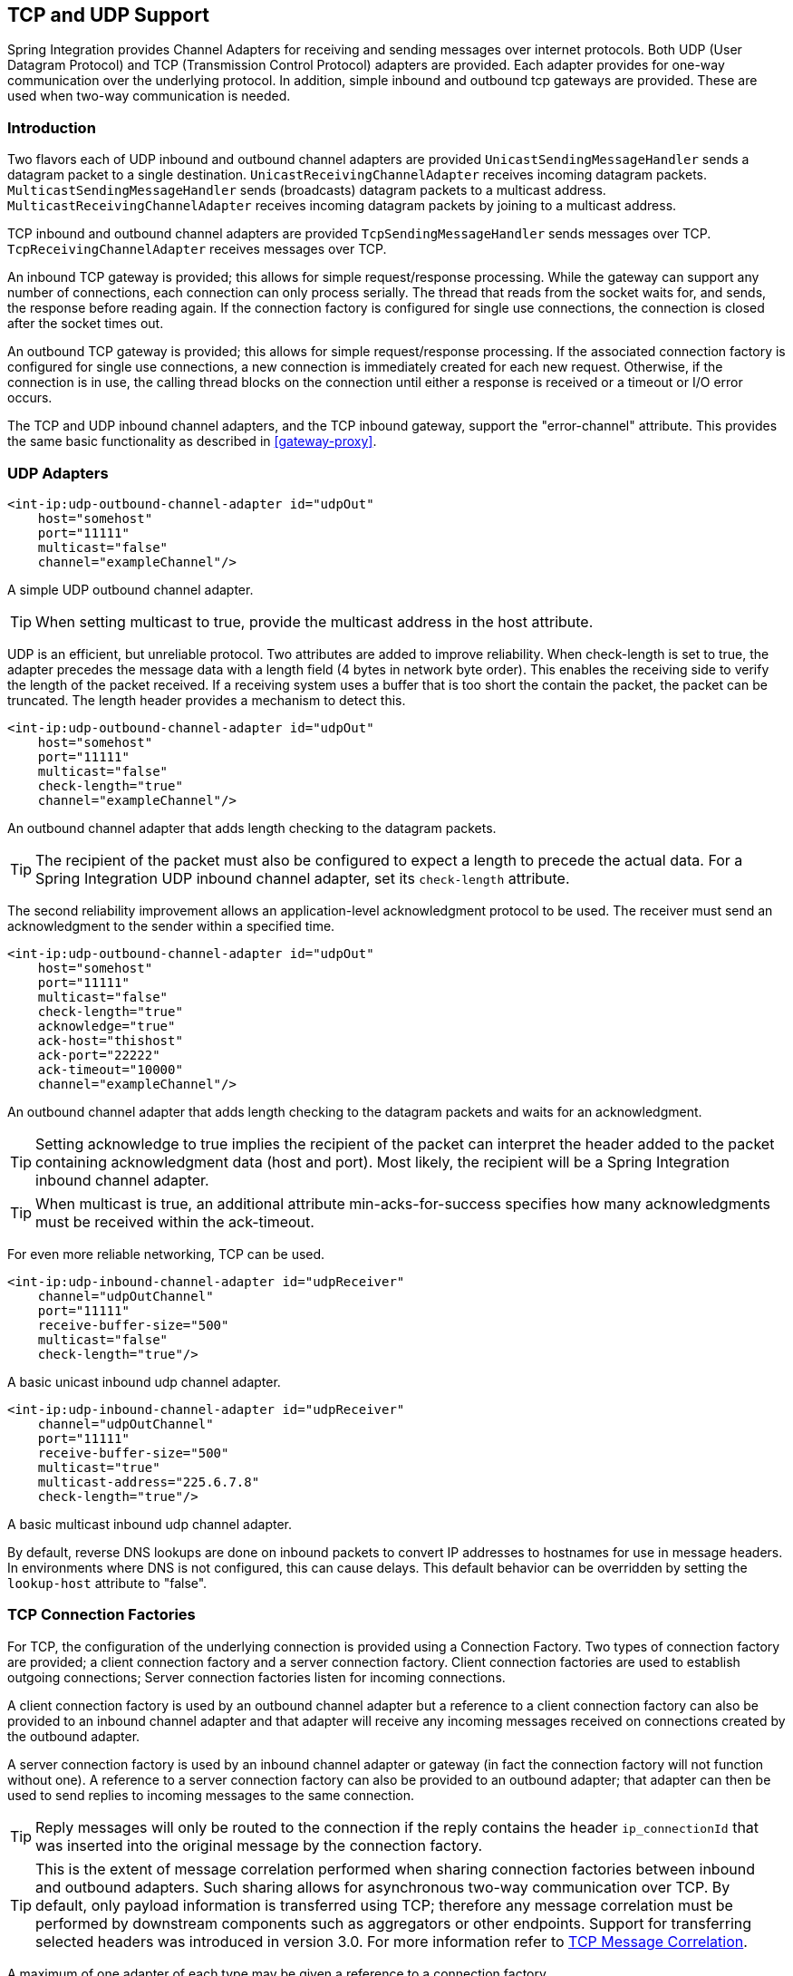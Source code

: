 [[ip]]
== TCP and UDP Support

Spring Integration provides Channel Adapters for receiving and sending messages over internet protocols.
Both UDP (User Datagram Protocol) and TCP (Transmission Control Protocol) adapters are provided.
Each adapter provides for one-way communication over the underlying protocol.
In addition, simple inbound and outbound tcp gateways are provided.
These are used when two-way communication is needed.

[[ip-intro]]
=== Introduction

Two flavors each of UDP inbound and outbound channel adapters are provided `UnicastSendingMessageHandler` sends a datagram packet to a single destination.
`UnicastReceivingChannelAdapter` receives incoming datagram packets.
`MulticastSendingMessageHandler` sends (broadcasts) datagram packets to a multicast address.
`MulticastReceivingChannelAdapter` receives incoming datagram packets by joining to a multicast address.

TCP inbound and outbound channel adapters are provided `TcpSendingMessageHandler` sends messages over TCP.
`TcpReceivingChannelAdapter` receives messages over TCP.

An inbound TCP gateway is provided; this allows for simple request/response processing.
While the gateway can support any number of connections, each connection can only process serially.
The thread that reads from the socket waits for, and sends, the response before reading again.
If the connection factory is configured for single use connections, the connection is closed after the socket times out.

An outbound TCP gateway is provided; this allows for simple request/response processing.
If the associated connection factory is configured for single use connections, a new connection is immediately created for each new request.
Otherwise, if the connection is in use, the calling thread blocks on the connection until either a response is received or a timeout or I/O error occurs.

The TCP and UDP inbound channel adapters, and the TCP inbound gateway, support the "error-channel" attribute.
This provides the same basic functionality as described in <<gateway-proxy>>.

[[udp-adapters]]
=== UDP Adapters

[source,xml]
----
<int-ip:udp-outbound-channel-adapter id="udpOut"
    host="somehost"
    port="11111"
    multicast="false"
    channel="exampleChannel"/>
----

A simple UDP outbound channel adapter.

TIP: When setting multicast to true, provide the multicast address in the host attribute.

UDP is an efficient, but unreliable protocol.
Two attributes are added to improve reliability.
When check-length is set to true, the adapter precedes the message data with a length field (4 bytes in network byte order).
This enables the receiving side to verify the length of the packet received.
If a receiving system uses a buffer that is too short the contain the packet, the packet can be truncated.
The length header provides a mechanism to detect this.

[source,xml]
----
<int-ip:udp-outbound-channel-adapter id="udpOut"
    host="somehost"
    port="11111"
    multicast="false"
    check-length="true"
    channel="exampleChannel"/>
----

An outbound channel adapter that adds length checking to the datagram packets.

TIP: The recipient of the packet must also be configured to expect a length to precede the actual data.
For a Spring Integration UDP inbound channel adapter, set its `check-length` attribute.

The second reliability improvement allows an application-level acknowledgment protocol to be used.
The receiver must send an acknowledgment to the sender within a specified time.

[source,xml]
----
<int-ip:udp-outbound-channel-adapter id="udpOut"
    host="somehost"
    port="11111"
    multicast="false"
    check-length="true"
    acknowledge="true"
    ack-host="thishost"
    ack-port="22222"
    ack-timeout="10000"
    channel="exampleChannel"/>
----

An outbound channel adapter that adds length checking to the datagram packets and waits for an acknowledgment.

TIP: Setting acknowledge to true implies the recipient of the packet can interpret the header added to the packet containing acknowledgment data (host and port).
Most likely, the recipient will be a Spring Integration inbound channel adapter.

TIP: When multicast is true, an additional attribute min-acks-for-success specifies how many acknowledgments must be received within the ack-timeout.

For even more reliable networking, TCP can be used.

[source,xml]
----
<int-ip:udp-inbound-channel-adapter id="udpReceiver"
    channel="udpOutChannel"
    port="11111"
    receive-buffer-size="500"
    multicast="false"
    check-length="true"/>
----

A basic unicast inbound udp channel adapter.

[source,xml]
----
<int-ip:udp-inbound-channel-adapter id="udpReceiver"
    channel="udpOutChannel"
    port="11111"
    receive-buffer-size="500"
    multicast="true"
    multicast-address="225.6.7.8"
    check-length="true"/>
----

A basic multicast inbound udp channel adapter.

By default, reverse DNS lookups are done on inbound packets to convert IP addresses to hostnames for use in message headers.
In environments where DNS is not configured, this can cause delays.
This default behavior can be overridden by setting the `lookup-host` attribute to "false".

[[connection-factories]]
=== TCP Connection Factories

For TCP, the configuration of the underlying connection is provided using a Connection Factory.
Two types of connection factory are provided; a client connection factory and a server connection factory.
Client connection factories are used to establish outgoing connections; Server connection factories listen for incoming connections.

A client connection factory is used by an outbound channel adapter but a reference to a client connection factory can also be provided to an inbound channel adapter and that adapter will receive any incoming messages received on connections created by the outbound adapter.

A server connection factory is used by an inbound channel adapter or gateway (in fact the connection factory will not function without one).
A reference to a server connection factory can also be provided to an outbound adapter; that adapter can then be used to send replies to incoming messages to the same connection.

TIP: Reply messages will only be routed to the connection if the reply contains the header `ip_connectionId` that was inserted into the original message by the connection factory.

TIP: This is the extent of message correlation performed when sharing connection factories between inbound and outbound adapters.
Such sharing allows for asynchronous two-way communication over TCP.
By default, only payload information is transferred using TCP; therefore any message correlation must be performed by downstream components such as aggregators or other endpoints.
Support for transferring selected headers was introduced in version 3.0.
For more information refer to <<ip-correlation>>.

A maximum of one adapter of each type may be given a reference to a connection factory.

Connection factories using `java.net.Socket` and `java.nio.channel.SocketChannel` are provided.

[source,xml]
----
<int-ip:tcp-connection-factory id="server"
    type="server"
    port="1234"/>
----

A simple server connection factory that uses `java.net.Socket` connections.

[source,xml]
----
<int-ip:tcp-connection-factory id="server"
    type="server"
    port="1234"
    using-nio="true"/>
----

A simple server connection factory that uses `java.nio.channel.SocketChannel` connections.

[source,xml]
----
<int-ip:tcp-connection-factory id="client"
    type="client"
    host="localhost"
    port="1234"
    single-use="true"
    so-timeout="10000"/>
----

A client connection factory that uses `java.net.Socket` connections and creates a new connection for each message.

[source,xml]
----
<int-ip:tcp-connection-factory id="client"
    type="client"
    host="localhost"
    port="1234"
    single-use="true"
    so-timeout="10000"
    using-nio=true/>
----

A client connection factory that uses `java.nio.channel.Socket` connections and creates a new connection for each message.

TCP is a streaming protocol; this means that some structure has to be provided to data transported over TCP, so the receiver can demarcate the data into discrete messages.
Connection factories are configured to use (de)serializers to convert between the message payload and the bits that are sent over TCP.
This is accomplished by providing a deserializer and serializer for inbound and outbound messages respectively.
A number of standard (de)serializers are provided.

The `ByteArrayCrlfSerializer`, converts a byte array to a stream of bytes followed by carriage return and linefeed characters (\r\n).
This is the default (de)serializer and can be used with telnet as a client, for example.

The `ByteArraySingleTerminatorSerializer`, converts a byte array to a stream of bytes followed by a single termination character (default 0x00).

The `ByteArrayLfSerializer`, converts a byte array to a stream of bytes followed by a single linefeed character (0x0a).

The `ByteArrayStxEtxSerializer`, converts a byte array to a stream of bytes preceded by an STX (0x02) and followed by an ETX (0x03).

The `ByteArrayLengthHeaderSerializer`, converts a byte array to a stream of bytes preceded by a binary length in network byte order (big endian).
This a very efficient deserializer because it does not have to parse every byte looking for a termination character sequence.
It can also be used for payloads containing binary data; the above serializers only support text in the payload.
The default size of the length header is 4 bytes (Integer), allowing for messages up to 2**31-1 bytes.
However, the length header can be a single byte (unsigned) for messages up to 255 bytes, or an unsigned short (2 bytes) for messages up to 2**16 bytes.
If you need any other format for the header, you can subclass this class and provide implementations for the readHeader and writeHeader methods.
The absolute maximum data size supported is 2**31-1 bytes.

The `ByteArrayRawSerializer`, converts a byte array to a stream of bytes and adds no additional message demarcation data; with this (de)serializer, the end of a message is indicated by the client closing the socket in an orderly fashion.
When using this serializer, message reception will hang until the client closes the socket, or a timeout occurs; a timeout will NOT result in a message.
When this serializer is being used, and the client is a Spring Integration application, the client must use a connection factory that is configured with single-use=true - this causes the adapter to close the socket after sending the message; the serializer will not, itself, close the connection.
This serializer should only be used with connection factories used by channel adapters (not gateways), and the connection factories should be used by either an inbound or outbound adapter, and not both.

Each of these is a subclass of `AbstractByteArraySerializer` which implements both `org.springframework.core.serializer.Serializer` and `org.springframework.core.serializer.Deserializer`.
For backwards compatibility, connections using any subclass of `AbstractByteArraySerializer` for serialization will also accept a String which will be converted to a byte array first.
Each of these (de)serializers converts an input stream containing the corresponding format to a byte array payload.

To avoid memory exhaustion due to a badly behaved client (one that does not adhere to the protocol of the configured serializer), these serializers impose a maximum message size.
If the size is exceeded by an incoming message, an exception will be thrown.
The default maximum message size is 2048 bytes, and can be increased by setting the `maxMessageSize` property.
If you are using the default (de)serializer and wish to increase the maximum message size, you must declare it as an explicit bean with the property set and configure the connection factory to use that bean.

The `MapJsonSerializer` uses a Jackson `ObjectMapper` to convert between a `Map` and JSON.
This can be used in conjunction with a `MessageConvertingTcpMessageMapper` and a `MapMessageConverter` to transfer selected headers and the payload in a JSON format.

NOTE: The Jackson `ObjectMapper` cannot demarcate messages in the stream.
Therefore, the `MapJsonSerializer` needs to delegate to another (de)serializer to handle message demarcation.
By default, a `ByteArrayLfSerializer` is used, resulting in messages with the format `<json><LF>` on the wire, but you can configure it to use others instead.

The final standard serializer is `org.springframework.core.serializer.DefaultSerializer` which can be used to convert Serializable objects using java serialization.`org.springframework.core.serializer.DefaultDeserializer` is provided for inbound deserialization of streams containing Serializable objects.

To implement a custom (de)serializer pair, implement the `org.springframework.core.serializer.Deserializer` and `org.springframework.core.serializer.Serializer` interfaces.

If you do not wish to use the default (de)serializer (`ByteArrayCrLfSerializer`), you must supply `serializer` and `deserializer` attributes on the connection factory (example below).

[source,xml]
----
<bean id="javaSerializer"
      class="org.springframework.core.serializer.DefaultSerializer" />
<bean id="javaDeserializer"
      class="org.springframework.core.serializer.DefaultDeserializer" />

<int-ip:tcp-connection-factory id="server"
    type="server"
    port="1234"
    deserializer="javaDeserializer"
    serializer="javaSerializer"/>
----

A server connection factory that uses `java.net.Socket` connections and uses Java serialization on the wire.

For full details of the attributes available on connection factories, see the reference at the end of this section.

By default, reverse DNS lookups are done on inbound packets to convert IP addresses to hostnames for use in message headers.
In environments where DNS is not configured, this can cause connection delays.
This default behavior can be overridden by setting the `lookup-host` attribute to "false".

NOTE: It is possible to modify the creation of and/or attributes of sockets - see <<ssl-tls>>.
As is noted there, such modifications are possible whether or not SSL is being used.

[[caching-cf]]
==== TCP Caching Client Connection Factory

As noted above, TCP sockets cam be 'single-use' (one request/response) or shared.
Shared sockets do not perform well with outbound gateways, in high-volume environments, because the socket can only process one request/response at a time.

To improve performance, users could use collaborating channel adapters instead of gateways, but that requires application-level message correlation.
See <<ip-correlation>>for more information.

Spring Integration 2.2 introduced a caching client connection factory, where a pool of shared sockets is used, allowing a gateway to process multiple concurrent requests with a pool of shared connections.

[[failover-cf]]
==== TCP Failover Client Connection Factory

It is now possible to configure a TCP connection factory that supports failover to one or more other servers.
When sending a message, the factory will iterate over all its configured factories until either the message can be sent, or no connection can be found.
Initially, the first factory in the configured list is used; if a connection subsequently fails the next factory will become the current factory.

[source,xml]
----
<bean id="failCF" class="o.s.i.ip.tcp.connection.FailoverClientConnectionFactory">
    <constructor-arg>
        <list>
            <ref bean="clientFactory1"/>
            <ref bean="clientFactory2"/>
        </list>
    </constructor-arg>
</bean>
----

NOTE: When using the failover connection factory, the singleUse property must be consistent between the factory itself and the list of factories it is configured to use.

[[ip-interceptors]]
=== TCP Connection Interceptors

Connection factories can be configured with a reference to a `TcpConnectionInterceptorFactoryChain`.
Interceptors can be used to add behavior to connections, such as negotiation, security, and other setup.
No interceptors are currently provided by the framework but, for an example, see the `InterceptedSharedConnectionTests` in the source repository.

The `HelloWorldInterceptor` used in the test case works as follows:

When configured with a client connection factory, when the first message is sent over a connection that is intercepted, the interceptor sends 'Hello' over the connection, and expects to receive 'world!'.
When that occurs, the negotiation is complete and the original message is sent; further messages that use the same connection are sent without any additional negotiation.

When configured with a server connection factory, the interceptor requires the first message to be 'Hello' and, if it is, returns 'world!'.
Otherwise it throws an exception causing the connection to be closed.

All `TcpConnection` methods are intercepted.
Interceptor instances are created for each connection by an interceptor factory.
If an interceptor is stateful, the factory should create a new instance for each connection; if there is no state, the same interceptor can wrap each connection.
Interceptor factories are added to the configuration of an interceptor factory chain, which is provided to a connection factory using the `interceptor-factory` attribute.
Interceptors must extend `TcpConnectionInterceptorSupport`; factories must implement the `TcpConnectionInterceptorFactory` interface.
`TcpConnectionInterceptorSupport` is provided with passthrough methods; by extending this class, you only need to implement those methods you wish to intercept.

[source,xml]
----
<bean id="helloWorldInterceptorFactory"
    class="o.s.i.ip.tcp.connection.TcpConnectionInterceptorFactoryChain">
    <property name="interceptors">
        <array>
            <bean class="o.s.i.ip.tcp.connection.HelloWorldInterceptorFactory"/>
        </array>
    </property>
</bean>

<int-ip:tcp-connection-factory id="server"
    type="server"
    port="12345"
    using-nio="true"
    single-use="true"
    interceptor-factory-chain="helloWorldInterceptorFactory"/>

<int-ip:tcp-connection-factory id="client"
    type="client"
    host="localhost"
    port="12345"
    single-use="true"
    so-timeout="100000"
    using-nio="true"
    interceptor-factory-chain="helloWorldInterceptorFactory"/>
----

Configuring a connection interceptor factory chain.

[[tcp-events]]
=== TCP Connection Events

Beginning with version 3.0, changes to `TcpConnection` s are reported by `TcpConnectionEvent` s.
`TcpConnectionEvent` is a subclass of `ApplicationEvent` and thus can be received by any `ApplicationListener` defined in the `ApplicationContext`.

For convenience, a `<int-ip:tcp-connection-event-inbound-channel-adapter/>` is provided.
This adapter will receive all `TcpConnectionEvent` s (by default), and send them to its `channel`.
The adapter accepts an `event-type` attribute, which is a list of class names for events that should be sent.
This can be used if an application subclasses `TcpConnectionEvent` for some reason, and wishes to only receive those events.
Omitting this attribute will mean that all `TcpConnectionEvent` s will be sent.
You can also use this to limit which `TcpConnectionEvent` s you are interested in ( `TcpConnectionOpenEvent`, `TcpConnectionCloseEvent`, or `TcpConnectionExceptionEvent`).

`TcpConnectionEvents` have the following properties:

* `connectionId` - the connection identifier which can be used in a message header to send data to the connection
* `connectionFactoryName` - the bean name of the connection factory the connection belongs to
* `throwable` - the `Throwable` (for `TcpConnectionExceptionEvent` events only)
* `source` - the `TcpConnection`; this can be used, for example, to determine the remote IP Address with `getHostAddress()` (cast required)

In addition, since _version 4.0_ the standard deserializers discussed in <<connection-factories>> now emit `TcpDeserializationExceptionEvent` s when problems are encountered decoding the data stream.
These events contain the exception, the buffer that was in the process of being built, and an offset into the buffer (if available) at the point the exception occurred.
Applications can use a normal `ApplicationListener`, or see <<applicationevent-inbound>>, to capture these events, allowing analysis of the problem.

Starting with _versions 4.0.7, 4.1.3_`TcpConnectionServerExceptionEvent` s are published whenever an unexpected exception occurs on a server socket (such as a `BindException` when the server socket is in use).
These events have a reference to the connection factory and the cause.

[[tcp-adapters]]
=== TCP Adapters

TCP inbound and outbound channel adapters that utilize the above connection factories are provided.
These adapters have attributes `connection-factory` and `channel`.
The channel attribute specifies the channel on which messages arrive at an outbound adapter and on which messages are placed by an inbound adapter.
The connection-factory attribute indicates which connection factory is to be used to manage connections for the adapter.
While both inbound and outbound adapters can share a connection factory, server connection factories are always 'owned' by an inbound adapter; client connection factories are always 'owned' by an outbound adapter.
One, and only one, adapter of each type may get a reference to a connection factory.

[source,xml]
----
<bean id="javaSerializer"
      class="org.springframework.core.serializer.DefaultSerializer"/>
<bean id="javaDeserializer"
      class="org.springframework.core.serializer.DefaultDeserializer"/>

<int-ip:tcp-connection-factory id="server"
    type="server"
    port="1234"
    deserializer="javaDeserializer"
    serializer="javaSerializer"
    using-nio="true"
    single-use="true"/>

<int-ip:tcp-connection-factory id="client"
    type="client"
    host="localhost"
    port="#{server.port}"
    single-use="true"
    so-timeout="10000"
    deserializer="javaDeserializer"
    serializer="javaSerializer"/>

<int:channel id="input" />

<int:channel id="replies">
    <int:queue/>
</int:channel>

<int-ip:tcp-outbound-channel-adapter id="outboundClient"
    channel="input"
    connection-factory="client"/>

<int-ip:tcp-inbound-channel-adapter id="inboundClient"
    channel="replies"
    connection-factory="client"/>

<int-ip:tcp-inbound-channel-adapter id="inboundServer"
    channel="loop"
    connection-factory="server"/>

<int-ip:tcp-outbound-channel-adapter id="outboundServer"
    channel="loop"
    connection-factory="server"/>

<int:channel id="loop"/>
----

In this configuration, messages arriving in channel 'input' are serialized over connections created by 'client' received at the server and placed on channel 'loop'.
Since 'loop' is the input channel for 'outboundServer' the message is simply looped back over the same connection and received by 'inboundClient' and deposited in channel 'replies'.
Java serialization is used on the wire.

Normally, inbound adapters use a type="server" connection factory, which listens for incoming connection requests.
In some cases, it is desirable to establish the connection in reverse, whereby the inbound adapter connects to an external server and then waits for inbound messages on that connection.

This topology is supported by using _client-mode="true"_ on the inbound adapter.
In this case, the connection factory must be of type 'client' and must have _single-use_ set to false.

Two additional attributes are used to support this mechanism: _retry-interval_ specifies (in milliseconds) how often the framework will attempt to reconnect after a connection failure.
_scheduler_ is used to supply a `TaskScheduler` used to schedule the connection attempts, and to test that the connection is still active.

For an outbound adapter, the connection is normally established when the first message is sent.
_client-mode="true"_ on an outbound adapter will cause the connection to be established when the adapter is started.
Adapters are automatically started by default.
Again, the connection factory must be of type client and have _single-use_ set to false and _retry-interval_ and _scheduler_ are also supported.
If a connection fails, it will be re-established either by the scheduler or when the next message is sent.

For both inbound and outbound, if the adapter is started, you may force the adapter to establish a connection by sending a <control-bus /> command: `@adapter_id.retryConnection()` and examine the current state with `@adapter_id.isConnected()`.

[[tcp-gateways]]
=== TCP Gateways

The inbound TCP gateway `TcpInboundGateway` and outbound TCP gateway `TcpOutboundGateway` use a server and client connection factory respectively.
Each connection can process a single request/response at a time.

The inbound gateway, after constructing a message with the incoming payload and sending it to the requestChannel, waits for a response and sends the payload from the response message by writing it to the connection.

NOTE: For the inbound gateway, care must be taken to retain, or populate, the _ip_connectionId_ header because it is used to correlate the message to a connection.
Messages that originate at the gateway will automatically have the header set.
If the reply is constructed as a new message, you will need to set the header.
The header value can be captured from the incoming message.

As with inbound adapters, inbound gateways normally use a type="server" connection factory, which listens for incoming connection requests.
In some cases, it is desirable to establish the connection in reverse, whereby the inbound gateway connects to an external server and then waits for, and replies to, inbound messages on that connection.

This topology is supported by using _client-mode="true"_ on the inbound gateway.
In this case, the connection factory must be of type 'client' and must have _single-use_ set to false.

Two additional attributes are used to support this mechanism: _retry-interval_ specifies (in milliseconds) how often the framework will attempt to reconnect after a connection failure.
_scheduler_ is used to supply a `TaskScheduler` used to schedule the connection attempts, and to test that the connection is still active.

If the gateway is started, you may force the gateway to establish a connection by sending a <control-bus /> command: `@adapter_id.retryConnection()` and examine the current state with `@adapter_id.isConnected()`.

The outbound gateway, after sending a message over the connection, waits for a response and constructs a response message and puts in on the reply channel.
Communications over the connections are single-threaded.
Users should be aware that only one message can be handled at a time and, if another thread attempts to send a message before the current response has been received, it will block until any previous requests are complete (or time out).
If, however, the client connection factory is configured for single-use connections each new request gets its own connection and is processed immediately.

[source,xml]
----

<int-ip:tcp-inbound-gateway id="inGateway"
    request-channel="tcpChannel"
    reply-channel="replyChannel"
    connection-factory="cfServer"
    reply-timeout="10000"/>
----

A simple inbound TCP gateway; if a connection factory configured with the default (de)serializer is used, messages will be \r\n delimited data and the gateway can be used by a simple client such as telnet.

[source,xml]
----

<int-ip:tcp-outbound-gateway id="outGateway"
    request-channel="tcpChannel"
    reply-channel="replyChannel"
    connection-factory="cfClient"
    request-timeout="10000"
    remote-timeout="10000"/> <!-- or e.g.
remote-timeout-expression="headers['timeout']" -->
----

A simple outbound TCP gateway.

[[ip-correlation]]
=== TCP Message Correlation

==== Overview

One goal of the IP Endpoints is to provide communication with systems other than another Spring Integration application.
For this reason, only message payloads are sent and received, by default.
Since 3.0, headers can be transferred, using JSON, Java serialization, or with custom `Serializer` s and `Deserializer` s; see <<ip-headers>> for more information.
No message correlation is provided by the framework, except when using the gateways, or collaborating channel adapters on the server side.
In the paragraphs below we discuss the various correlation techniques available to applications.
In most cases, this requires specific application-level correlation of messages, even when message payloads contain some natural correlation data (such as an order number).

==== Gateways

The gateways will automatically correlate messages.
However, an outbound gateway should only be used for relatively low-volume use.
When the connection factory is configured for a single shared connection to be used for all message pairs ('single-use="false"'), only one message can be processed at a time.
A new message will have to wait until the reply to the previous message has been received.
When a connection factory is configured for each new message to use a new connection ('single-use="true"'), the above restriction does not apply.
While this may give higher throughput than a shared connection environment, it comes with the overhead of opening and closing a new connection for each message pair.

Therefore, for high-volume messages, consider using a collaborating pair of channel adapters.
However, you will need to provide collaboration logic.

Another solution, introduced in Spring Integration 2.2, is to use a `CachingClientConnectionFactory`, which allows the use of a pool of shared connections.

==== Collaborating Outbound and Inbound Channel Adapters

To achieve high-volume throughput (avoiding the pitfalls of using gateways as mentioned above) you may consider configuring a pair of collaborating outbound and inbound channel adapters.
Collaborating adapters can also be used (server-side or client-side) for totally asynchronous communication (rather than with request/reply semantics).
On the server side, message correlation is automatically handled by the adapters because the inbound adapter adds a header allowing the outbound adapter to determine which connection to use to send the reply message.

NOTE: On the server side, care must be taken to populate the _ip_connectionId_ header because it is used to correlate the message to a connection.
Messages that originate at the inbound adapter will automatically have the header set.
If you wish to construct other messages to send, you will need to set the header.
The header value can be captured from an incoming message.

On the client side, the application will have to provide its own correlation logic, if needed.
This can be done in a number of ways.

If the message payload has some natural correlation data, such as a transaction id or an order number, AND there is no need to retain any information (such as a reply channel header) from the original outbound message, the correlation is simple and would done at the application level in any case.

If the message payload has some natural correlation data, such as a transaction id or an order number, but there is a need to retain some information (such as a reply channel header) from the original outbound message, you may need to retain a copy of the original outbound message (perhaps by using a publish-subscribe channel) and use an aggregator to recombine the necessary data.

For either of the previous two paragraphs, if the payload has no natural correlation data, you may need to provide a transformer upstream of the outbound channel adapter to enhance the payload with such data.
Such a transformer may transform the original payload to a new object containing both the original payload and some subset of the message headers.
Of course, live objects (such as reply channels) from the headers can not be included in the transformed payload.

If such a strategy is chosen you will need to ensure the connection factory has an appropriate serializer/deserializer pair to handle such a payload, such as the `DefaultSerializer/Deserializer` which use java serialization, or a custom serializer and deserializer.
The `ByteArray*Serializer` options mentioned in <<connection-factories>>, including the default `ByteArrayCrLfSerializer`, do not support such payloads, unless the transformed payload is a `String` or `byte[]`,

[NOTE]
=====
Before the 2.2 release, when a _client_ connection factory was used by collaborating channel adapters, the _so-timeout_ attribute defaulted to the default reply timeout (10 seconds).
This meant that if no data were received by the inbound adapter for this period of time, the socket was closed.

This default behavior was not appropriate in a truly asynchronous environment, so it now defaults to an infinite timeout.
You can reinstate the previous default behavior by setting the _so-timeout_ attribute on the client connection factory to 10000 milliseconds.
=====

[[ip-headers]]
==== Transferring Headers

TCP is a streaming protocol; `Serializers` and `Deserializers` are used to demarcate messages within the stream.
Prior to 3.0, only message payloads (String or byte[]) could be transferred over TCP.
Beginning with 3.0, you can now transfer selected headers as well as the payload.
It is important to understand, though, that "live" objects, such as the `replyChannel` header cannot be serialized.

Sending header information over TCP requires some additional configuration.

The first step is to provide the `ConnectionFactory` with a `MessageConvertingTcpMessageMapper` using the `mapper` attribute.
This mapper delegates to any `MessageConverter` implementation to convert the message to/from some object that can be (de)serialized by the configured `serializer` and `deserializer`.

A `MapMessageConverter` is provided, which allows the specification of a list of headers that will be added to a `Map` object, along with the payload.
The generated Map has two entries: `payload` and `headers`.
The `headers` entry is itself a `Map` containing the selected headers.

The second step is to provide a (de)serializer that can convert between a `Map` and some wire format.
This can be a custom `(de)Serializer`, which would typically be needed if the peer system is not a Spring Integration application.

A `MapJsonSerializer` is provided that will convert a Map to/from JSON.
This uses a Spring Integration `JsonObjectMapper` to perform this function.
You can provide a custom `JsonObjectMapper` if needed.
By default, the serializer inserts a linefeed`0x0a` character between objects.
See the JavaDocs for more information.

NOTE: At the time of writing, the `JsonObjectMapper` uses whichever version of `Jackson` is on the classpath.

You can also use standard Java serialization of the Map, using the `DefaultSerializer` and `DefaultDeserializer`.

The following example shows the configuration of a connection factory that transfers the `correlationId`, `sequenceNumber`, and `sequenceSize` headers using JSON.

[source,xml]
----
<int-ip:tcp-connection-factory id="client"
    type="client"
    host="localhost"
    port="12345"
    mapper="mapper"
    serializer="jsonSerializer"
    deserializer="jsonSerializer"/>

<bean id="mapper"
      class="o.sf.integration.ip.tcp.connection.MessageConvertingTcpMessageMapper">
    <constructor-arg name="messageConverter">
        <bean class="o.sf.integration.support.converter.MapMessageConverter">
            <property name="headerNames">
                <list>
                    <value>correlationId</value>
                    <value>sequenceNumber</value>
                    <value>sequenceSize</value>
                </list>
            </property>
        </bean>
    </constructor-arg>
</bean>

<bean id="jsonSerializer" class="o.sf.integration.ip.tcp.serializer.MapJsonSerializer" />

----

A message sent with the above configuration, with payload 'foo' would appear on the wire like so:

[source,xml]
----

{"headers":{"correlationId":"bar","sequenceSize":5,"sequenceNumber":1},"payload":"foo"}
----

[[note_nio]]
=== A Note About NIO

Using NIO (see `using-nio` in <<ip-endpoint-reference>>) avoids dedicating a thread to read from each socket.
For a small number of sockets, you will likely find that _not_ using NIO, together with an async handoff (e.g.
to a `QueueChannel`), will perform as well as, or better than, using NIO.

Consider using NIO when handling a large number of connections.
However, the use of NIO has some other ramifications.
A pool of threads (in the task executor) is shared across all the sockets; each incoming message is assembled and sent to the configured channel as a separate unit of work on a thread selected from that pool.
Two sequential messages arriving on the _same_ socket _might_ be processed by different threads.
This means that the order in which the messages are sent to the channel is indeterminate; the strict ordering of the messages arriving on the socket is not maintained.

For some applications, this is not an issue; for others it is.
If strict ordering is required, consider setting `using-nio` to false and using async handoff.

Alternatively, you may choose to insert a resequencer downstream of the inbound endpoint to return the messages to their proper sequence.
Set _apply-sequence_ to true on the connection factory, and messages arriving on a TCP connection will have _sequenceNumber_ and _correlationId_ headers set.
The resequencer uses these headers to return the messages to their proper sequence.

_Pool Size_

The pool size attribute is no longer used; previously, it specified the size of the default thread pool when a task-executor was not specified.
It was also used to set the connection backlog on server sockets.
The first function is no longer needed (see below); the second function is replaced by the_backlog_ attribute.

Previously, when using a fixed thread pool task executor (which was the default), with NIO, it was possible to get a deadlock and processing would stop.
The problem occurred when a buffer was full, a thread reading from the socket was trying to add more data to the buffer, and there were no threads available to make space in the buffer.
This only occurred with a very small pool size, but it could be possible under extreme conditions.
Since 2.2, two changes have eliminated this problem.
First, the default task executor is a cached thread pool executor.
Second, deadlock detection logic has been added such that if thread starvation occurs, instead of deadlocking, an exception is thrown, thus releasing the deadlocked resources.

IMPORTANT: Now that the default task executor is unbounded, it is possible that an out of memory condition might occur with high rates of incoming messages, if message processing takes extended time.
If your application exhibits this type of behavior, you are advised to use a pooled task executor with an appropriate pool size, but see the next section.

==== Thread Pool Task Executor with CALLER_RUNS Policy

There are some important considerations when using a fixed thread pool with the `CallerRunsPolicy` (`CALLER_RUNS` when using the `<task/>` namespace) and the queue capacity is small.

The following does not apply if you are not using a fixed thread pool.

With NIO connections there are 3 distinct task types; the IO Selector processing is performed on one dedicated thread - detecting events, accepting new connections, and dispatching the IO read operations to other threads, using the task executor.
When an IO reader thread (to which the read operation is dispatched) reads data, it hands off to another thread to assemble the incoming message; large messages may take several reads to complete.
These "assembler" threads can block waiting for data.
When a new read event occurs, the reader determines if this socket already has an assembler and runs a new one if not.
When the assembly process is complete, the assembler thread is returned to the pool.

This can cause a deadlock when the pool is exhausted and the CALLER_RUNS rejection policy is in use, and the task queue is full.
When the pool is empty and there is no room in the queue, the IO selector thread receives an `OP_READ` event and dispatches the read using the executor; the queue is full, so the selector thread itself starts the read process; now, it detects that there is not an assembler for this socket and, before it does the read, fires off an assembler; again, the queue is full, and the selector thread becomes the assembler.
The assembler is now blocked awaiting the data to be read, which will never happen.
The connection factory is now deadlocked because the selector thread can't handle new events.

We must avoid the selector (or reader) threads performing the assembly task to avoid this deadlock.
It is desirable to use seperate pools for the IO and assembly operations.

The framework provides a `CompositeExecutor`, which allows the configuration of two distinct executors; one for performing IO operations, and one for message assembly.
In this environment, an IO thread can never become an assembler thread, and the deadlock cannot occur.

In addition, the task executors should be configured to use a `AbortPolicy` (ABORT when using `<task>`).
When an IO cannot be completed, it is deferred for a short time and retried continually until it can be completed and an assembler allocated.
By default, the delay is 100ms but it can be changed using the `readDelay` property on the connection factory (`read-delay` when configuring with the XML namespace).

Example configuration of the composite executor is shown below.

[source,java]
----
@Bean
private CompositeExecutor compositeExecutor() {
    ThreadPoolTaskExecutor ioExec = new ThreadPoolTaskExecutor();
    ioExec.setCorePoolSize(4);
    ioExec.setMaxPoolSize(10);
    ioExec.setQueueCapacity(0);
    ioExec.setThreadNamePrefix("io-");
    ioExec.setRejectedExecutionHandler(new AbortPolicy());
    ioExec.initialize();
    ThreadPoolTaskExecutor assemblerExec = new ThreadPoolTaskExecutor();
    assemblerExec.setCorePoolSize(4);
    assemblerExec.setMaxPoolSize(10);
    assemblerExec.setQueueCapacity(0);
    assemblerExec.setThreadNamePrefix("assembler-");
    assemblerExec.setRejectedExecutionHandler(new AbortPolicy());
    assemblerExec.initialize();
    return new CompositeExecutor(ioExec, assemblerExec);
}
----

[source,xml]
----
<bean id="myTaskExecutor" class="org.springframework.integration.util.CompositeExecutor">
    <constructor-arg ref="io"/>
    <constructor-arg ref="assembler"/>
</bean>

<task:executor id="io" pool-size="4-10" queue-capacity="0" rejection-policy="ABORT" />
<task:executor id="assembler" pool-size="4-10" queue-capacity="0" rejection-policy="ABORT" />
----

[source,xml]
----
<bean id="myTaskExecutor" class="org.springframework.integration.util.CompositeExecutor">
    <constructor-arg>
        <bean class="org.springframework.scheduling.concurrent.ThreadPoolTaskExecutor">
            <property name="threadNamePrefix" value="io-" />
            <property name="corePoolSize" value="4" />
            <property name="maxPoolSize" value="8" />
            <property name="queueCapacity" value="0" />
            <property name="rejectedExecutionHandler">
                <bean class="java.util.concurrent.ThreadPoolExecutor.AbortPolicy" />
            </property>
        </bean>
    </constructor-arg>
    <constructor-arg>
        <bean class="org.springframework.scheduling.concurrent.ThreadPoolTaskExecutor">
            <property name="threadNamePrefix" value="assembler-" />
            <property name="corePoolSize" value="4" />
            <property name="maxPoolSize" value="10" />
            <property name="queueCapacity" value="0" />
            <property name="rejectedExecutionHandler">
                <bean class="java.util.concurrent.ThreadPoolExecutor.AbortPolicy" />
            </property>
        </bean>
    </constructor-arg>
</bean>
----

[[ssl-tls]]
=== SSL/TLS Support

==== Overview

Secure Sockets Layer/Transport Layer Security is supported.
When using NIO, the JDK 5+ `SSLEngine` feature is used to handle handshaking after the connection is established.
When not using NIO, standard `SSLSocketFactory` and `SSLServerSocketFactory` objects are used to create connections.
A number of strategy interfaces are provided to allow significant customization; default implementations of these interfaces provide for the simplest way to get started with secure communications.

==== Getting Started

Regardless of whether NIO is being used, you need to configure the `ssl-context-support` attribute on the connection factory.
This attribute references a <bean/> definition that describes the location and passwords for the required key stores.

SSL/TLS peers require two keystores each; a keystore containing private/public key pairs identifying the peer; a truststore, containing the public keys for peers that are trusted.
See the documentation for the `keytool` utility provided with the JDK.
The essential steps are

. Create a new key pair and store in a keystore.
. Export the public key.
. Import the public key into the peer's truststore.

Repeat for the other peer.

NOTE: It is common in test cases to use the same key stores on both peers, but this should be avoided for production.

After establishing the key stores, the next step is to indicate their locations to the `TcpSSLContextSupport` bean, and provide a reference to that bean to the connection factory.

[source,xml]
----
<bean id="sslContextSupport"
    class="o.sf.integration.ip.tcp.connection.support.DefaultTcpSSLContextSupport">
    <constructor-arg value="client.ks"/>
    <constructor-arg value="client.truststore.ks"/>
    <constructor-arg value="secret"/>
    <constructor-arg value="secret"/>
</bean>

<ip:tcp-connection-factory id="clientFactory"
    type="client"
    host="localhost"
    port="1234"
    ssl-context-support="sslContextSupport"
----

The `DefaulTcpSSLContextSupport` class also has an optional 'protocol' property, which can be 'SSL' or 'TLS' (default).

The keystore file names (first two constructor arguments) use the Spring `Resource` abstraction; by default the files will be located on the classpath, but this can be overridden by using the `file:` prefix, to find the files on the filesystem instead.

==== Advanced Techniques

In many cases, the configuration described above is all that is needed to enable secure communication over TCP/IP.
However, a number of strategy interfaces are provided to allow customization and modification of socket factories and sockets.

* `TcpSSLContextSupport`
* `TcpSocketFactorySupport`
* `TcpSocketSupport`

[source,java]
----
public interface TcpSSLContextSupport {

	SSLContext getSSLContext() throws Exception;

}
----

Implementations of this interface are responsible for creating an SSLContext.
The sole implementation provided by the framework is the `DefaultTcpSSLContextSupport` described above.
If you require different behavior, implement this interface and provide the connection factory with a reference to a bean of your class' implementation.

[source,java]
----
public interface TcpSocketFactorySupport {

    ServerSocketFactory getServerSocketFactory();

    SocketFactory getSocketFactory();

}

----

Implementations of this interface are responsible for obtaining references to `ServerSocketFactory` and `SocketFactory`.
Two implementations are provided; the first is `DefaultTcpNetSocketFactorySupport` for non-SSL sockets (when no 'ssl-context-support' attribute is defined); this simply uses the JDK's default factories.
The second implementation is `DefaultTcpNetSSLSocketFactorySupport`; this is used, by default, when an 'ssl-context-support' attribute is defined; it uses the `SSLContext` created by that bean to create the socket factories.

NOTE: This interface only applies if `using-nio` is "false"; socket factories are not used by NIO.

[source,java]
----
public interface TcpSocketSupport {

    void postProcessServerSocket(ServerSocket serverSocket);

    void postProcessSocket(Socket socket);


----

Implementations of this interface can modify sockets after they are created, and after all configured attributes have been applied, but before the sockets are used.
This applies whether or not NIO is being used.
For example, you could use an implementation of this interface to modify the supported cipher suites on an SSL socket, or you could add a listener that gets notified after SSL handshaking is complete.
The sole implementation provided by the framework is the `DefaultTcpSocketSupport` which does not modify the sockets in any way

To supply your own implementation of `TcpSocketFactorySupport` or `TcpSocketSupport`, provide the connection factory with references to beans of your custom type using the `socket-factory-support` and `socket-support` attributes, respectively.

[[ip-endpoint-reference]]
=== IP Configuration Attributes

.Connection Factory Attributes

[cols="2,^1,^1,1,4", options="header"]
|===

| Attribute Name
| Client?
| Server?
| Allowed Values
| Attribute Description
| type
| Y
| Y
| client, server
| Determines whether the connection factory is a client or server.
| host
| Y
| N
|
| The host name or ip address of the destination.
| port
| Y
| Y
|
| The port.
| serializer
| Y
| Y
|
| An implementation of `Serializer` used to serialize the payload.
Defaults to `ByteArrayCrLfSerializer`
| deserializer
| Y
| Y
|
| An implementation of `Deserializer` used to deserialize the payload.
Defaults to `ByteArrayCrLfSerializer`
| using-nio
| Y
| Y
| true, false
| Whether or not connection uses NIO.
Refer to the java.nio package for more information.
See <<note_nio>>.
Default false.
| using-direct-buffers
| Y
| N
| true, false
| When using NIO, whether or not the connection uses direct buffers.
Refer to `java.nio.ByteBuffer` documentation for more information.
Must be false if using-nio is false.
| apply-sequence
| Y
| Y
| true, false
| When using NIO, it may be necessary to resequence messages.
When this attribute is set to true, _correlationId_ and _sequenceNumber_ headers will be added to received messages.
See <<note_nio>>.
Default false.
| so-timeout
| Y
| Y
|
| Defaults to 0 (infinity), except for server connection factories with single-use="true".
In that case, it defaults to the default reply timeout (10 seconds).
| so-send-buffer-size
| Y
| Y
|
| See `java.net.Socket.
setSendBufferSize()`.
| so-receive-buffer- size
| Y
| Y
|
| See `java.net.Socket.
setReceiveBufferSize()`.
| so-keep-alive
| Y
| Y
| true, false
| See `java.net.Socket.
setKeepAlive()`.
| so-linger
| Y
| Y
|
| Sets linger to true with supplied value.
See `java.net.Socket.
setSoLinger()`.
| so-tcp-no-delay
| Y
| Y
| true, false
| See `java.net.Socket.
setTcpNoDelay()`.
| so-traffic-class
| Y
| Y
|
| See `java.net.Socket.
setTrafficClass()`.
| local-address
| N
| Y
|
| On a multi-homed system, specifies an IP address for the interface to which the socket will be bound.
| task-executor
| Y
| Y
|
| Specifies a specific Executor to be used for socket handling.
If not supplied, an internal cached thread executor will be used.
Needed on some platforms that require the use of specific task executors such as a WorkManagerTaskExecutor.
| single-use
| Y
| Y
| true, false
| Specifies whether a connection can be used for multiple messages.
If true, a new connection will be used for each message.
| pool-size
| N
| N
|
| This attribute is no longer used.
For backward compatibility, it sets the backlog but users should use backlog to specify the connection backlog in server factories
| backlog
| N
| Y
|
| Sets the connection backlog for server factories.
| lookup-host
| Y
| Y
| true, false
| Specifies whether reverse lookups are done on IP addresses to convert to host names for use in message headers.
If false, the IP address is used instead.
Defaults to true.
| interceptor-factory-chain
| Y
| Y
|
| See <<ip-interceptors>>
| ssl-context-support
| Y
| Y
|
| See <<ssl-tls>>
| socket-factory-support
| Y
| Y
|
| See <<ssl-tls>>
| socket-support
| Y
| Y
|
| See <<ssl-tls>>
| read-delay
| Y
| Y
| long > 0
| The delay (in milliseconds) before retrying a read after the previous attempt failed due to insufficient threads.
Default 100.
Only applies if `using-nio` is `true`.
|===

.UDP Inbound Channel Adapter Attributes
[cols="1,^1,4", options="header"]
|===
| Attribute Name
| Allowed Values
| Attribute Description

| port
|
| The port on which the adapter listens.

| multicast
| true, false
| Whether or not the udp adapter uses multicast.

| multicast-address
|
| When multicast is true, the multicast address to which the adapter joins.

| pool-size
|
| Specifies the concurrency.
Specifies how many packets can be handled concurrently.
It only applies if task-executor is not configured.
Defaults to 5.

| task-executor
|
| Specifies a specific Executor to be used for socket handling.
If not supplied, an internal pooled executor will be used.
Needed on some platforms that require the use of specific task executors such as a WorkManagerTaskExecutor.
See pool-size for thread requirements.

| receive-buffer-size
|
| The size of the buffer used to receive DatagramPackets.
Usually set to the MTU size.
If a smaller buffer is used than the size of the sent packet, truncation can occur.
This can be detected by means of the check-length attribute..

| check-length
| true, false
| Whether or not a udp adapter expects a data length field in the packet received.
Used to detect packet truncation.

| so-timeout
|
| See `java.net.DatagramSocket` setSoTimeout() methods for more information.

| so-send-buffer-size
|
| Used for udp acknowledgment packets.
See `java.net.DatagramSocket` setSendBufferSize() methods for more information.

| so-receive-buffer- size
|
| See `java.net.DatagramSocket` setReceiveBufferSize() for more information.

| local-address
|
| On a multi-homed system, specifies an IP address for the interface to which the socket will be bound.

| error-channel
|
| If an Exception is thrown by a downstream component, the MessagingException message containing the exception and failed message is sent to this channel.

| lookup-host
| true, false
| Specifies whether reverse lookups are done on IP addresses to convert to host names for use in message headers.
If false, the IP address is used instead.
Defaults to true.

|===

.UDP Outbound Channel Adapter Attributes
[cols="1,^1,4", options="header"]
|===
| Attribute Name
| Allowed Values
| Attribute Description
| host
|
| The host name or ip address of the destination.
For multicast udp adapters, the multicast address.
| port
|
| The port on the destination.
| multicast
| true, false
| Whether or not the udp adapter uses multicast.
| acknowledge
| true, false
| Whether or not a udp adapter requires an acknowledgment from the destination.
when enabled, requires setting the following 4 attributes.
| ack-host
|
| When acknowledge is true, indicates the host or ip address to which the acknowledgment should be sent.
Usually the current host, but may be different, for example when Network Address Transaction (NAT) is being used.
| ack-port
|
| When acknowledge is true, indicates the port to which the acknowledgment should be sent.
The adapter listens on this port for acknowledgments.
| ack-timeout
|
| When acknowledge is true, indicates the time in milliseconds that the adapter will wait for an acknowledgment.
If an acknowledgment is not received in time, the adapter will throw an exception.
| min-acks-for- success
|
| Defaults to 1.
For multicast adapters, you can set this to a larger value, requiring acknowledgments from multiple destinations.
| check-length
| true, false
| Whether or not a udp adapter includes a data length field in the packet sent to the destination.
| time-to-live
|
| For multicast adapters, specifies the time to live attribute for the `MulticastSocket`; controls the scope of the multicasts.
Refer to the Java API documentation for more information.
| so-timeout
|
| See `java.net.DatagramSocket` setSoTimeout() methods for more information.
| so-send-buffer-size
|
| See `java.net.DatagramSocket` setSendBufferSize() methods for more information.
| so-receive-buffer- size
|
| Used for udp acknowledgment packets.
See `java.net.DatagramSocket` setReceiveBufferSize() methods for more information.
| local-address
|
| On a multi-homed system, for the UDP adapter, specifies an IP address for the interface to which the socket will be bound for reply messages.
For a multicast adapter it is also used to determine which interface the multicast packets will be sent over.
| task-executor
|
| Specifies a specific Executor to be used for acknowledgment handling.
If not supplied, an internal single threaded executor will be used.
Needed on some platforms that require the use of specific task executors such as a WorkManagerTaskExecutor.
One thread will be dedicated to handling acknowledgments (if the acknowledge option is true).
|===

.TCP Inbound Channel Adapter Attributes
[cols="1,^1,4", options="header"]
|===
| Attribute Name
| Allowed Values
| Attribute Description
| channel
|
| The channel to which inbound messages will be sent.
| connection-factory
|
| If the connection factory has a type 'server', the factory is 'owned' by this adapter.
If it has a type 'client', it is 'owned' by an outbound channel adapter and this adapter will receive any incoming messages on the connection created by the outbound adapter.
| error-channel
|
| If an Exception is thrown by a downstream component, the MessagingException message containing the exception and failed message is sent to this channel.
| client-mode
| true, false
| When true, the inbound adapter will act as a client, with respect to establishing the connection and then receive incoming messages on that connection.
Default = false.
Also see _retry-interval_ and _scheduler_.
The connection factory must be of type 'client' and have _single-use_ set to false.
| retry-interval
|
| When in _client-mode_, specifies the number of milliseconds to wait between connection attempts, or after a connection failure.
Default 60,000 (60 seconds).
| scheduler
| true, false
| Specifies a `TaskScheduler` to use for managing the _client-mode_ connection.
Defaults to a `ThreadPoolTaskScheduler` with a pool size of `.
|===

.TCP Outbound Channel Adapter Attributes
[cols="1,^1,4", options="header"]
|===
| Attribute Name
| Allowed Values
| Attribute Description
| channel
|
| The channel on which outbound messages arrive.
| connection-factory
|
| If the connection factory has a type 'client', the factory is 'owned' by this adapter.
If it has a type 'server', it is 'owned' by an inbound channel adapter and this adapter will attempt to correlate messages to the connection on which an original inbound message was received.
| client-mode
| true, false
| When true, the outbound adapter will attempt to establish the connection as soon as it is started.
When false, the connection is established when the first message is sent.
Default = false.
Also see _retry-interval_ and _scheduler_.
The connection factory must be of type 'client' and have _single-use_ set to false.
| retry-interval
|
| When in _client-mode_, specifies the number of milliseconds to wait between connection attempts, or after a connection failure.
Default 60,000 (60 seconds).
| scheduler
| true, false
| Specifies a `TaskScheduler` to use for managing the _client-mode_ connection.
Defaults to a `ThreadPoolTaskScheduler` with a pool size of `.
|===

.TCP Inbound Gateway Attributes
[cols="1,^1,4", options="header"]
|===
| Attribute Name
| Allowed Values
| Attribute Description
| connection-factory
|
| The connection factory must be of type server.
| request-channel
|
| The channel to which incoming messages will be sent.
| reply-channel
|
| The channel on which reply messages may arrive.
Usually replies will arrive on a temporary reply channel added to the inbound message header
| reply-timeout
|
| The time in milliseconds for which the gateway will wait for a reply.
Default 1000 (1 second).
| error-channel
|
| If an Exception is thrown by a downstream component, the MessagingException message containing the exception and failed message is sent to this channel; any reply from that flow will then be returned as a response by the gateway.
| client-mode
| true, false
| When true, the inbound gateway will act as a client, with respect to establishing the connection and then receive (and reply to) incoming messages on that connection.
Default = false.
Also see _retry-interval_ and _scheduler_.
The connection factory must be of type 'client' and have _single-use_ set to false.
| retry-interval
|
| When in _client-mode_, specifies the number of milliseconds to wait between connection attempts, or after a connection failure.
Default 60,000 (60 seconds).
| scheduler
| true, false
| Specifies a `TaskScheduler` to use for managing the _client-mode_ connection.
Defaults to a `ThreadPoolTaskScheduler` with a pool size of `.
|===

[[tcp-ob-gateway-attributes]]
.TCP Outbound Gateway Attributes
[cols="1,^1,4", options="header"]
|===
| Attribute Name
| Allowed Values
| Attribute Description
| connection-factory
|
| The connection factory must be of type client.
| request-channel
|
| The channel on which outgoing messages will arrive.
| reply-channel
|
| Optional.
The channel to which reply messages may be sent.
| remote-timeout
|
| The time in milliseconds for which the gateway will wait for a reply from the remote system.
Mutually exclusive with `remote-timeout-expression`.
Default: 10000 (10 seconds).
Note: in versions prior to _4.2_ this value defaulted to `reply-timeout` (if set).
| remote-timeout-expression
|
| A SpEL expression, evaluated against the message to determine the time in milliseconds for which the gateway will wait for a reply from the remote system.
Mutually exclusive with `remote-timeout`.
| request-timeout
|
| If a single-use connection factory is not being used, The time in milliseconds for which the gateway will wait to get access to the shared connection.
| reply-timeout
|
| The time in milliseconds for which the gateway will wait when sending the reply to the reply-channel.
Only applies if the reply-channel might block, such as a bounded QueueChannel that is currently full.
|===

.IP Message Headers
[[ip-msg-headers]]
=== IP Message Headers
The following `MessageHeader` s are used by this module:
[cols="1,1,4", options="header"]
|===
| Header Name
| IpHeaders Constant
| Description
| ip_hostname
| HOSTNAME
| The host name from which a TCP message or UDP packet was received.
If `lookupHost` is `false`, this will contain the ip address.
| ip_address
| IP_ADDRESS
| The ip address from which a TCP message or UDP packet was received.
| ip_port
| PORT
| The remote port for a UDP packet.
| ip_ackTo
| ACKADDRESS
| The remote ip address to which UDP application-level acks will be sent.
The framework includes acknowledgment information in the data packet.
| ip_ackId
| ACK_ID
| A correlation id for UDP application-level acks.
The framework includes acknowledgment information in the data packet.
| ip_tcp_remotePort
| REMOTE_PORT
| The remote port for a UDP packet.
| ip_connectionId
| CONNECTION_ID
| A unique identifier for a TCP connection; set by the framework for inbound messages; when sending to a server-side inbound channel adapter, or replying to an inbound gateway, this header is required so the endpoint can determine which connection to send the message to.
| ip_actualConnectionId
| ACTUAL_CONNECTION_ID
| For information only - when using a cached or failover client connection factory, contains the actual underlying connection id.
|===
